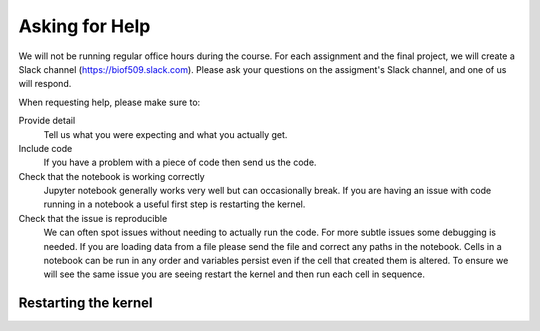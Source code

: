 Asking for Help
===============

We will not be running regular office hours during the course. For each assignment and the final project, we will create a Slack channel (https://biof509.slack.com).
Please ask your questions on the assigment's Slack channel, and one of us will respond.

When requesting help, please make sure to:

Provide detail
    Tell us what you were expecting and what you actually get.

Include code
    If you have a problem with a piece of code then send us the code.
    
Check that the notebook is working correctly
    Jupyter notebook generally works very well but can occasionally break. If you are having an issue with code running in a notebook a useful first step is restarting the kernel.
    
Check that the issue is reproducible
    We can often spot issues without needing to actually run the code. For more subtle issues some debugging is needed. If you are loading data from a file please send the file and correct any paths in the notebook. Cells in a notebook can be run in any order and variables persist even if the cell that created them is altered. To ensure we will see the same issue you are seeing restart the kernel and then run each cell in sequence.
    
    
Restarting the kernel
---------------------

.. image:: restart-kernel.png
